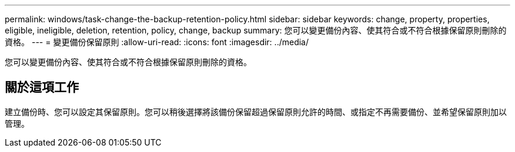 ---
permalink: windows/task-change-the-backup-retention-policy.html 
sidebar: sidebar 
keywords: change, property, properties, eligible, ineligible, deletion, retention, policy, change, backup 
summary: 您可以變更備份內容、使其符合或不符合根據保留原則刪除的資格。 
---
= 變更備份保留原則
:allow-uri-read: 
:icons: font
:imagesdir: ../media/


[role="lead"]
您可以變更備份內容、使其符合或不符合根據保留原則刪除的資格。



== 關於這項工作

建立備份時、您可以設定其保留原則。您可以稍後選擇將該備份保留超過保留原則允許的時間、或指定不再需要備份、並希望保留原則加以管理。
